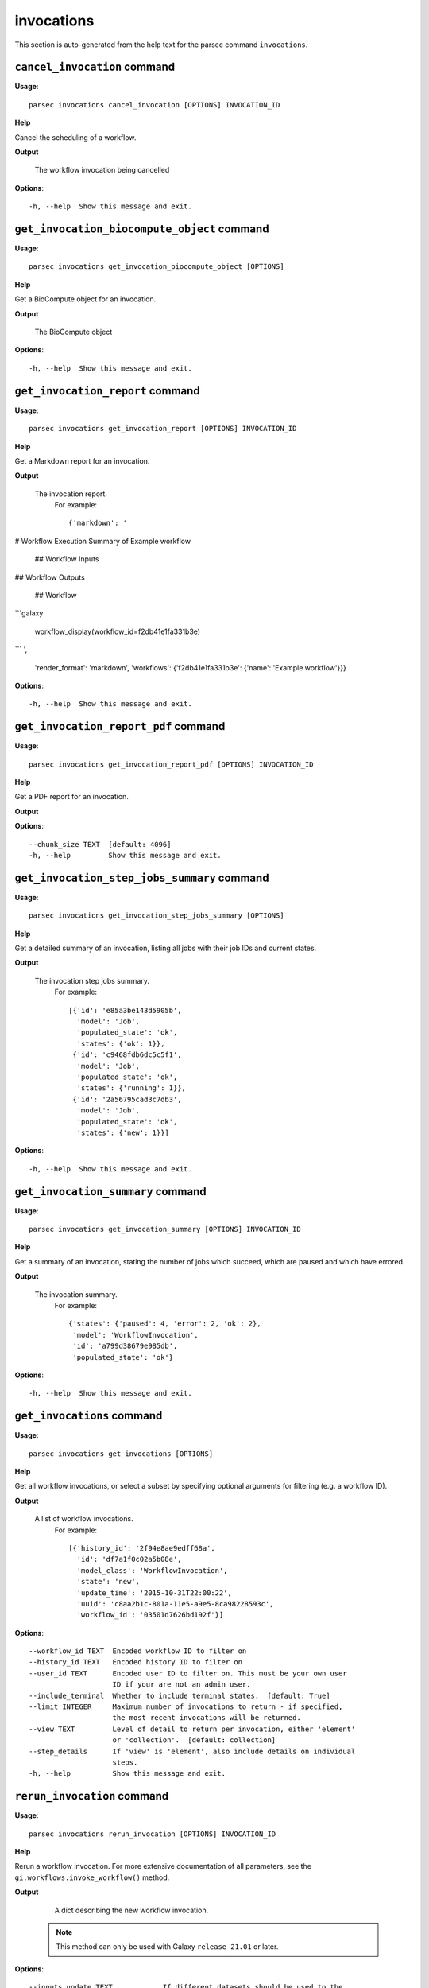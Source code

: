 invocations
===========

This section is auto-generated from the help text for the parsec command
``invocations``.


``cancel_invocation`` command
-----------------------------

**Usage**::

    parsec invocations cancel_invocation [OPTIONS] INVOCATION_ID

**Help**

Cancel the scheduling of a workflow.


**Output**


    The workflow invocation being cancelled

**Options**::


      -h, --help  Show this message and exit.


``get_invocation_biocompute_object`` command
--------------------------------------------

**Usage**::

    parsec invocations get_invocation_biocompute_object [OPTIONS]

**Help**

Get a BioCompute object for an invocation.


**Output**


    The BioCompute object

**Options**::


      -h, --help  Show this message and exit.


``get_invocation_report`` command
---------------------------------

**Usage**::

    parsec invocations get_invocation_report [OPTIONS] INVOCATION_ID

**Help**

Get a Markdown report for an invocation.


**Output**


    The invocation report.
     For example::

       {'markdown': '
# Workflow Execution Summary of Example workflow


        ## Workflow Inputs


## Workflow Outputs



        ## Workflow
```galaxy

        workflow_display(workflow_id=f2db41e1fa331b3e)
```
',
        'render_format': 'markdown',
        'workflows': {'f2db41e1fa331b3e': {'name': 'Example workflow'}}}

**Options**::


      -h, --help  Show this message and exit.


``get_invocation_report_pdf`` command
-------------------------------------

**Usage**::

    parsec invocations get_invocation_report_pdf [OPTIONS] INVOCATION_ID

**Help**

Get a PDF report for an invocation.


**Output**




**Options**::


      --chunk_size TEXT  [default: 4096]
      -h, --help         Show this message and exit.


``get_invocation_step_jobs_summary`` command
--------------------------------------------

**Usage**::

    parsec invocations get_invocation_step_jobs_summary [OPTIONS]

**Help**

Get a detailed summary of an invocation, listing all jobs with their job IDs and current states.


**Output**


    The invocation step jobs summary.
     For example::

       [{'id': 'e85a3be143d5905b',
         'model': 'Job',
         'populated_state': 'ok',
         'states': {'ok': 1}},
        {'id': 'c9468fdb6dc5c5f1',
         'model': 'Job',
         'populated_state': 'ok',
         'states': {'running': 1}},
        {'id': '2a56795cad3c7db3',
         'model': 'Job',
         'populated_state': 'ok',
         'states': {'new': 1}}]

**Options**::


      -h, --help  Show this message and exit.


``get_invocation_summary`` command
----------------------------------

**Usage**::

    parsec invocations get_invocation_summary [OPTIONS] INVOCATION_ID

**Help**

Get a summary of an invocation, stating the number of jobs which succeed, which are paused and which have errored.


**Output**


    The invocation summary.
     For example::

       {'states': {'paused': 4, 'error': 2, 'ok': 2},
        'model': 'WorkflowInvocation',
        'id': 'a799d38679e985db',
        'populated_state': 'ok'}

**Options**::


      -h, --help  Show this message and exit.


``get_invocations`` command
---------------------------

**Usage**::

    parsec invocations get_invocations [OPTIONS]

**Help**

Get all workflow invocations, or select a subset by specifying optional arguments for filtering (e.g. a workflow ID).


**Output**


    A list of workflow invocations.
     For example::

       [{'history_id': '2f94e8ae9edff68a',
         'id': 'df7a1f0c02a5b08e',
         'model_class': 'WorkflowInvocation',
         'state': 'new',
         'update_time': '2015-10-31T22:00:22',
         'uuid': 'c8aa2b1c-801a-11e5-a9e5-8ca98228593c',
         'workflow_id': '03501d7626bd192f'}]

**Options**::


      --workflow_id TEXT  Encoded workflow ID to filter on
      --history_id TEXT   Encoded history ID to filter on
      --user_id TEXT      Encoded user ID to filter on. This must be your own user
                          ID if your are not an admin user.
      --include_terminal  Whether to include terminal states.  [default: True]
      --limit INTEGER     Maximum number of invocations to return - if specified,
                          the most recent invocations will be returned.
      --view TEXT         Level of detail to return per invocation, either 'element'
                          or 'collection'.  [default: collection]
      --step_details      If 'view' is 'element', also include details on individual
                          steps.
      -h, --help          Show this message and exit.


``rerun_invocation`` command
----------------------------

**Usage**::

    parsec invocations rerun_invocation [OPTIONS] INVOCATION_ID

**Help**

Rerun a workflow invocation. For more extensive documentation of all parameters, see the ``gi.workflows.invoke_workflow()`` method.


**Output**


    A dict describing the new workflow invocation.

   .. note::
     This method can only be used with Galaxy ``release_21.01`` or later.

**Options**::


      --inputs_update TEXT            If different datasets should be used to the
                                      original invocation, this should contain a
                                      mapping of workflow inputs to the new datasets
                                      and dataset collections.
      --params_update TEXT            If different non-dataset tool parameters
                                      should be used to the original invocation,
                                      this should contain a mapping of the new
                                      parameter values.
      --history_id TEXT               The encoded history ID where to store the
                                      workflow outputs. Alternatively,
                                      ``history_name`` may be specified to create a
                                      new history.
      --history_name TEXT             Create a new history with the given name to
                                      store the workflow outputs. If both
                                      ``history_id`` and ``history_name`` are
                                      provided, ``history_name`` is ignored. If
                                      neither is specified, a new 'Unnamed history'
                                      is created.
      --import_inputs_to_history      If ``True``, used workflow inputs will be
                                      imported into the history. If ``False``, only
                                      workflow outputs will be visible in the given
                                      history.
      --replacement_params TEXT       pattern-based replacements for post-job
                                      actions
      --allow_tool_state_corrections  If True, allow Galaxy to fill in missing tool
                                      state when running workflows. This may be
                                      useful for workflows using tools that have
                                      changed over time or for workflows built
                                      outside of Galaxy with only a subset of inputs
                                      defined.
      --inputs_by TEXT                Determines how inputs are referenced. Can be
                                      "step_index|step_uuid" (default),
                                      "step_index", "step_id", "step_uuid", or
                                      "name".
      --parameters_normalized         Whether Galaxy should normalize the input
                                      parameters to ensure everything is referenced
                                      by a numeric step ID. Default is ``False``,
                                      but when setting parameters for a subworkflow,
                                      ``True`` is required.
      -h, --help                      Show this message and exit.


``run_invocation_step_action`` command
--------------------------------------

**Usage**::

    parsec invocations run_invocation_step_action [OPTIONS] INVOCATION_ID

**Help**

nature of this action and what is expected will vary based on the the type of workflow step (the only currently valid action is True/False for pause steps).


**Output**


    Representation of the workflow invocation step

**Options**::


      -h, --help  Show this message and exit.


``show_invocation`` command
---------------------------

**Usage**::

    parsec invocations show_invocation [OPTIONS] INVOCATION_ID

**Help**

Get a workflow invocation dictionary representing the scheduling of a workflow. This dictionary may be sparse at first (missing inputs and invocation steps) and will become more populated as the workflow is actually scheduled.


**Output**


    The workflow invocation.
     For example::

       {'history_id': '2f94e8ae9edff68a',
        'id': 'df7a1f0c02a5b08e',
        'inputs': {'0': {'id': 'a7db2fac67043c7e',
          'src': 'hda',
          'uuid': '7932ffe0-2340-4952-8857-dbaa50f1f46a'}},
        'model_class': 'WorkflowInvocation',
        'state': 'ready',
        'steps': [{'action': None,
          'id': 'd413a19dec13d11e',
          'job_id': None,
          'model_class': 'WorkflowInvocationStep',
          'order_index': 0,
          'state': None,
          'update_time': '2015-10-31T22:00:26',
          'workflow_step_id': 'cbbbf59e8f08c98c',
          'workflow_step_label': None,
          'workflow_step_uuid': 'b81250fd-3278-4e6a-b269-56a1f01ef485'},
         {'action': None,
          'id': '2f94e8ae9edff68a',
          'job_id': 'e89067bb68bee7a0',
          'model_class': 'WorkflowInvocationStep',
          'order_index': 1,
          'state': 'new',
          'update_time': '2015-10-31T22:00:26',
          'workflow_step_id': '964b37715ec9bd22',
          'workflow_step_label': None,
          'workflow_step_uuid': 'e62440b8-e911-408b-b124-e05435d3125e'}],
        'update_time': '2015-10-31T22:00:26',
        'uuid': 'c8aa2b1c-801a-11e5-a9e5-8ca98228593c',
        'workflow_id': '03501d7626bd192f'}

**Options**::


      -h, --help  Show this message and exit.


``show_invocation_step`` command
--------------------------------

**Usage**::

    parsec invocations show_invocation_step [OPTIONS] INVOCATION_ID STEP_ID

**Help**

See the details of a particular workflow invocation step.


**Output**


    The workflow invocation step.
     For example::

       {'action': None,
        'id': '63cd3858d057a6d1',
        'job_id': None,
        'model_class': 'WorkflowInvocationStep',
        'order_index': 2,
        'state': None,
        'update_time': '2015-10-31T22:11:14',
        'workflow_step_id': '52e496b945151ee8',
        'workflow_step_label': None,
        'workflow_step_uuid': '4060554c-1dd5-4287-9040-8b4f281cf9dc'}

**Options**::


      -h, --help  Show this message and exit.


``wait_for_invocation`` command
-------------------------------

**Usage**::

    parsec invocations wait_for_invocation [OPTIONS] INVOCATION_ID

**Help**

Wait until an invocation is in a terminal state.


**Output**


    Details of the workflow invocation.

**Options**::


      --maxwait FLOAT   Total time (in seconds) to wait for the invocation state to
                        become terminal. If the invocation state is not terminal
                        within this time, a ``TimeoutException`` will be raised.
                        [default: 12000.0]
      --interval FLOAT  Time (in seconds) to wait between 2 consecutive checks.
                        [default: 3.0]
      --check           Whether to check if the invocation terminal state is
                        'scheduled'.  [default: True]
      -h, --help        Show this message and exit.

